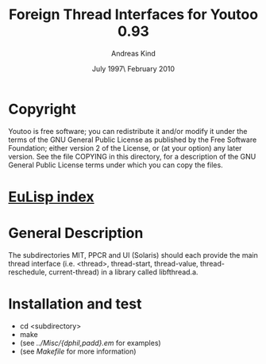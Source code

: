 #                            -*- mode: org; -*-
#
#+TITLE:         Foreign Thread Interfaces for Youtoo 0.93
#+AUTHOR:                     Andreas Kind
#+DATE:               July 1997\\Updated February 2010
#+LINK:           http://www.cs.bath.ac.uk/~jap/ak1/youtoo
#+OPTIONS: ^:{} email:nil

* Copyright
  Youtoo is free software; you can redistribute it and/or modify it under the
  terms of the GNU General Public License as published by the Free Software
  Foundation; either version 2 of the License, or (at your option) any later
  version.  See the file COPYING in this directory, for a description of the GNU
  General Public License terms under which you can copy the files.

* [[file:../../index.org][EuLisp index]]

*  General Description
   The subdirectories MIT, PPCR and UI (Solaris) should each provide the main
   thread interface (i.e. <thread>, thread-start, thread-value,
   thread-reschedule, current-thread) in a library called libfthread.a.

* Installation and test
  + cd <subdirectory>
  + make
  + (see /../Misc/{dphil,padd}.em/ for examples)
  + (see /Makefile/ for more information)
